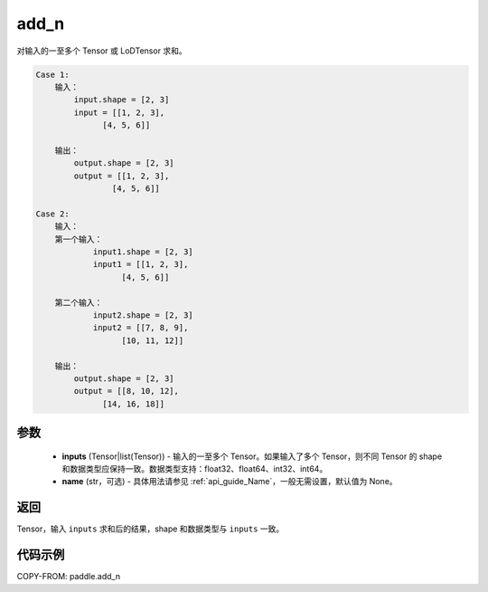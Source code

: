 .. _cn_api_tensor_add_n:

add_n
-------------------------------

.. py:function:: paddle.add_n(inputs, name=None)




对输入的一至多个 Tensor 或 LoDTensor 求和。

.. code-block:: text

    Case 1:
        输入：
            input.shape = [2, 3]
            input = [[1, 2, 3],
                  [4, 5, 6]]

        输出：
            output.shape = [2, 3]
            output = [[1, 2, 3],
                    [4, 5, 6]]

    Case 2:
        输入：
        第一个输入：
                input1.shape = [2, 3]
                input1 = [[1, 2, 3],
                      [4, 5, 6]]

        第二个输入：
                input2.shape = [2, 3]
                input2 = [[7, 8, 9],
                      [10, 11, 12]]

        输出：
            output.shape = [2, 3]
            output = [[8, 10, 12],
                  [14, 16, 18]]

参数
::::::::::::

    - **inputs** (Tensor|list(Tensor)) - 输入的一至多个 Tensor。如果输入了多个 Tensor，则不同 Tensor 的 shape 和数据类型应保持一致。数据类型支持：float32、float64、int32、int64。
    - **name** (str，可选) - 具体用法请参见 :ref:`api_guide_Name`，一般无需设置，默认值为 None。

返回
::::::::::::
Tensor，输入 ``inputs`` 求和后的结果，shape 和数据类型与 ``inputs`` 一致。


代码示例
::::::::::::

COPY-FROM: paddle.add_n
